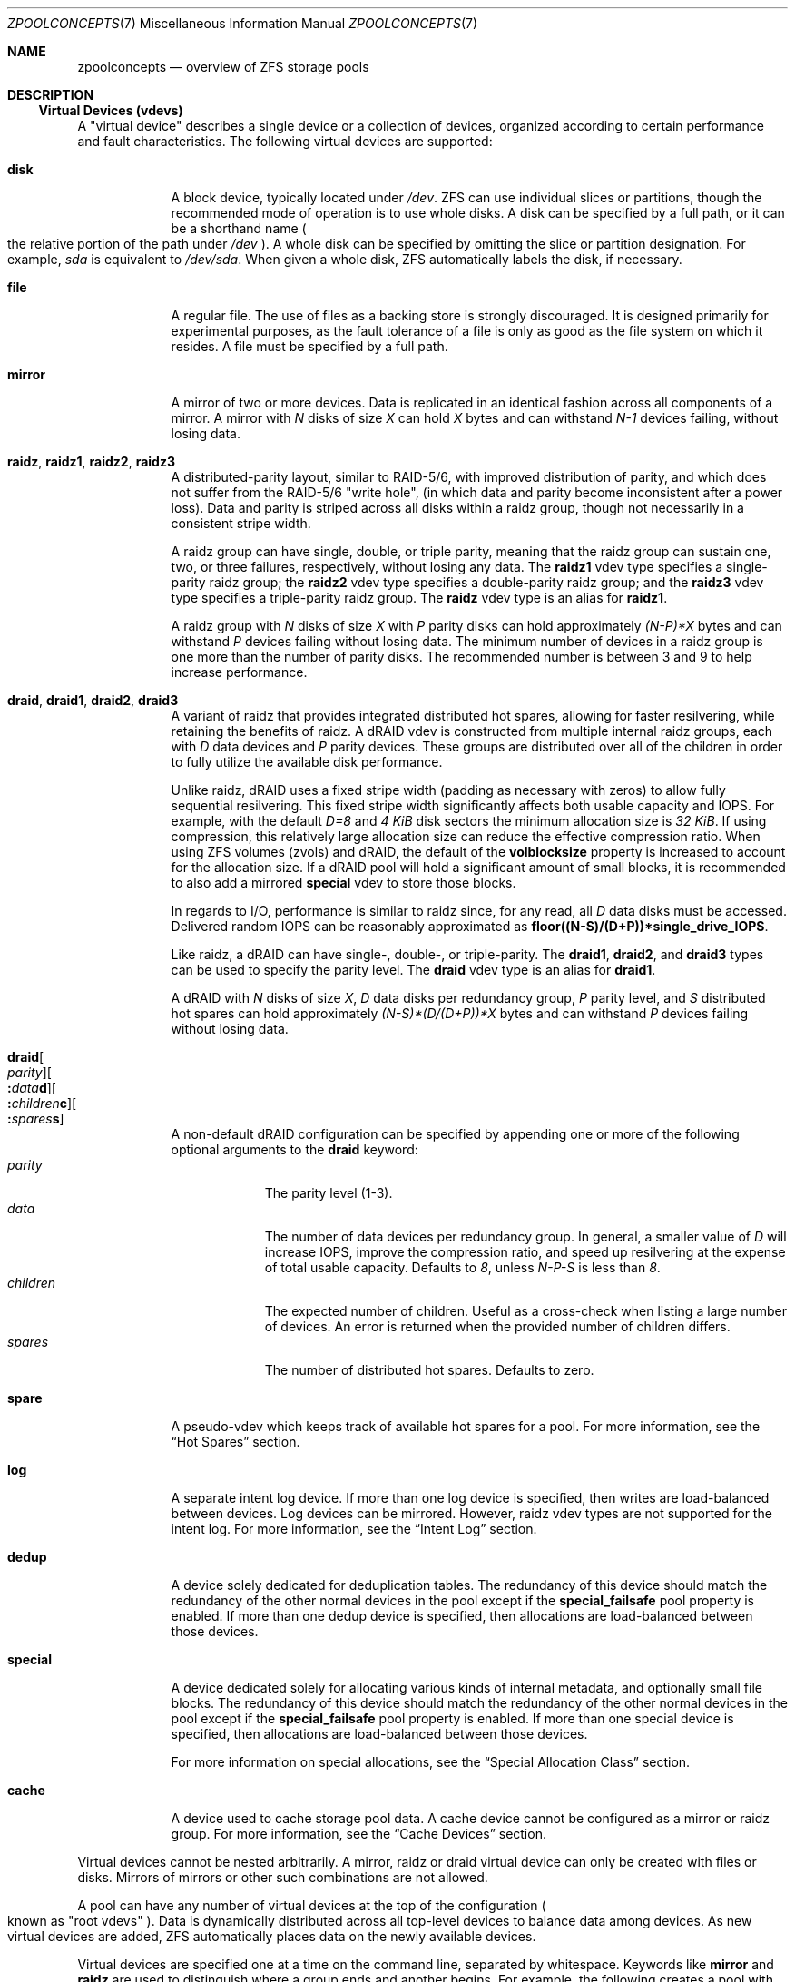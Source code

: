 .\"
.\" CDDL HEADER START
.\"
.\" The contents of this file are subject to the terms of the
.\" Common Development and Distribution License (the "License").
.\" You may not use this file except in compliance with the License.
.\"
.\" You can obtain a copy of the license at usr/src/OPENSOLARIS.LICENSE
.\" or https://opensource.org/licenses/CDDL-1.0.
.\" See the License for the specific language governing permissions
.\" and limitations under the License.
.\"
.\" When distributing Covered Code, include this CDDL HEADER in each
.\" file and include the License file at usr/src/OPENSOLARIS.LICENSE.
.\" If applicable, add the following below this CDDL HEADER, with the
.\" fields enclosed by brackets "[]" replaced with your own identifying
.\" information: Portions Copyright [yyyy] [name of copyright owner]
.\"
.\" CDDL HEADER END
.\"
.\" Copyright (c) 2007, Sun Microsystems, Inc. All Rights Reserved.
.\" Copyright (c) 2012, 2018 by Delphix. All rights reserved.
.\" Copyright (c) 2012 Cyril Plisko. All Rights Reserved.
.\" Copyright (c) 2017 Datto Inc.
.\" Copyright (c) 2018 George Melikov. All Rights Reserved.
.\" Copyright 2017 Nexenta Systems, Inc.
.\" Copyright (c) 2017 Open-E, Inc. All Rights Reserved.
.\"
.Dd April 7, 2023
.Dt ZPOOLCONCEPTS 7
.Os
.
.Sh NAME
.Nm zpoolconcepts
.Nd overview of ZFS storage pools
.
.Sh DESCRIPTION
.Ss Virtual Devices (vdevs)
A "virtual device" describes a single device or a collection of devices,
organized according to certain performance and fault characteristics.
The following virtual devices are supported:
.Bl -tag -width "special"
.It Sy disk
A block device, typically located under
.Pa /dev .
ZFS can use individual slices or partitions, though the recommended mode of
operation is to use whole disks.
A disk can be specified by a full path, or it can be a shorthand name
.Po the relative portion of the path under
.Pa /dev
.Pc .
A whole disk can be specified by omitting the slice or partition designation.
For example,
.Pa sda
is equivalent to
.Pa /dev/sda .
When given a whole disk, ZFS automatically labels the disk, if necessary.
.It Sy file
A regular file.
The use of files as a backing store is strongly discouraged.
It is designed primarily for experimental purposes, as the fault tolerance of a
file is only as good as the file system on which it resides.
A file must be specified by a full path.
.It Sy mirror
A mirror of two or more devices.
Data is replicated in an identical fashion across all components of a mirror.
A mirror with
.Em N No disks of size Em X No can hold Em X No bytes and can withstand Em N-1
devices failing, without losing data.
.It Sy raidz , raidz1 , raidz2 , raidz3
A distributed-parity layout, similar to RAID-5/6, with improved distribution of
parity, and which does not suffer from the RAID-5/6
.Qq write hole ,
.Pq in which data and parity become inconsistent after a power loss .
Data and parity is striped across all disks within a raidz group, though not
necessarily in a consistent stripe width.
.Pp
A raidz group can have single, double, or triple parity, meaning that the
raidz group can sustain one, two, or three failures, respectively, without
losing any data.
The
.Sy raidz1
vdev type specifies a single-parity raidz group; the
.Sy raidz2
vdev type specifies a double-parity raidz group; and the
.Sy raidz3
vdev type specifies a triple-parity raidz group.
The
.Sy raidz
vdev type is an alias for
.Sy raidz1 .
.Pp
A raidz group with
.Em N No disks of size Em X No with Em P No parity disks can hold approximately
.Em (N-P)*X No bytes and can withstand Em P No devices failing without losing data .
The minimum number of devices in a raidz group is one more than the number of
parity disks.
The recommended number is between 3 and 9 to help increase performance.
.It Sy draid , draid1 , draid2 , draid3
A variant of raidz that provides integrated distributed hot spares, allowing
for faster resilvering, while retaining the benefits of raidz.
A dRAID vdev is constructed from multiple internal raidz groups, each with
.Em D No data devices and Em P No parity devices .
These groups are distributed over all of the children in order to fully
utilize the available disk performance.
.Pp
Unlike raidz, dRAID uses a fixed stripe width (padding as necessary with
zeros) to allow fully sequential resilvering.
This fixed stripe width significantly affects both usable capacity and IOPS.
For example, with the default
.Em D=8 No and Em 4 KiB No disk sectors the minimum allocation size is Em 32 KiB .
If using compression, this relatively large allocation size can reduce the
effective compression ratio.
When using ZFS volumes (zvols) and dRAID, the default of the
.Sy volblocksize
property is increased to account for the allocation size.
If a dRAID pool will hold a significant amount of small blocks, it is
recommended to also add a mirrored
.Sy special
vdev to store those blocks.
.Pp
In regards to I/O, performance is similar to raidz since, for any read, all
.Em D No data disks must be accessed .
Delivered random IOPS can be reasonably approximated as
.Sy floor((N-S)/(D+P))*single_drive_IOPS .
.Pp
Like raidz, a dRAID can have single-, double-, or triple-parity.
The
.Sy draid1 ,
.Sy draid2 ,
and
.Sy draid3
types can be used to specify the parity level.
The
.Sy draid
vdev type is an alias for
.Sy draid1 .
.Pp
A dRAID with
.Em N No disks of size Em X , D No data disks per redundancy group , Em P
.No parity level, and Em S No distributed hot spares can hold approximately
.Em (N-S)*(D/(D+P))*X No bytes and can withstand Em P
devices failing without losing data.
.It Sy draid Ns Oo Ar parity Oc Ns Oo Sy \&: Ns Ar data Ns Sy d Oc Ns Oo Sy \&: Ns Ar children Ns Sy c Oc Ns Oo Sy \&: Ns Ar spares Ns Sy s Oc
A non-default dRAID configuration can be specified by appending one or more
of the following optional arguments to the
.Sy draid
keyword:
.Bl -tag -compact -width "children"
.It Ar parity
The parity level (1-3).
.It Ar data
The number of data devices per redundancy group.
In general, a smaller value of
.Em D No will increase IOPS, improve the compression ratio ,
and speed up resilvering at the expense of total usable capacity.
Defaults to
.Em 8 , No unless Em N-P-S No is less than Em 8 .
.It Ar children
The expected number of children.
Useful as a cross-check when listing a large number of devices.
An error is returned when the provided number of children differs.
.It Ar spares
The number of distributed hot spares.
Defaults to zero.
.El
.It Sy spare
A pseudo-vdev which keeps track of available hot spares for a pool.
For more information, see the
.Sx Hot Spares
section.
.It Sy log
A separate intent log device.
If more than one log device is specified, then writes are load-balanced between
devices.
Log devices can be mirrored.
However, raidz vdev types are not supported for the intent log.
For more information, see the
.Sx Intent Log
section.
.It Sy dedup
A device solely dedicated for deduplication tables.
The redundancy of this device should match the redundancy of the other normal
devices in the pool except if the
.Sy special_failsafe
pool property is enabled.
If more than one dedup device is specified, then
allocations are load-balanced between those devices.
.It Sy special
A device dedicated solely for allocating various kinds of internal metadata,
and optionally small file blocks.
The redundancy of this device should match the redundancy of the other normal
devices in the pool except if the
.Sy special_failsafe
pool property is enabled.
If more than one special device is specified, then
allocations are load-balanced between those devices.
.Pp
For more information on special allocations, see the
.Sx Special Allocation Class
section.
.It Sy cache
A device used to cache storage pool data.
A cache device cannot be configured as a mirror or raidz group.
For more information, see the
.Sx Cache Devices
section.
.El
.Pp
Virtual devices cannot be nested arbitrarily.
A mirror, raidz or draid virtual device can only be created with files or disks.
Mirrors of mirrors or other such combinations are not allowed.
.Pp
A pool can have any number of virtual devices at the top of the configuration
.Po known as
.Qq root vdevs
.Pc .
Data is dynamically distributed across all top-level devices to balance data
among devices.
As new virtual devices are added, ZFS automatically places data on the newly
available devices.
.Pp
Virtual devices are specified one at a time on the command line,
separated by whitespace.
Keywords like
.Sy mirror No and Sy raidz
are used to distinguish where a group ends and another begins.
For example, the following creates a pool with two root vdevs,
each a mirror of two disks:
.Dl # Nm zpool Cm create Ar mypool Sy mirror Ar sda sdb Sy mirror Ar sdc sdd
.
.Ss Device Failure and Recovery
ZFS supports a rich set of mechanisms for handling device failure and data
corruption.
All metadata and data is checksummed, and ZFS automatically repairs bad data
from a good copy, when corruption is detected.
.Pp
In order to take advantage of these features, a pool must make use of some form
of redundancy, using either mirrored or raidz groups.
While ZFS supports running in a non-redundant configuration, where each root
vdev is simply a disk or file, this is strongly discouraged.
A single case of bit corruption can render some or all of your data unavailable.
.Pp
A pool's health status is described by one of three states:
.Sy online , degraded , No or Sy faulted .
An online pool has all devices operating normally.
A degraded pool is one in which one or more devices have failed, but the data is
still available due to a redundant configuration.
A faulted pool has corrupted metadata, or one or more faulted devices, and
insufficient replicas to continue functioning.
.Pp
The health of the top-level vdev, such as a mirror or raidz device,
is potentially impacted by the state of its associated vdevs
or component devices.
A top-level vdev or component device is in one of the following states:
.Bl -tag -width "DEGRADED"
.It Sy DEGRADED
One or more top-level vdevs is in the degraded state because one or more
component devices are offline.
Sufficient replicas exist to continue functioning.
.Pp
One or more component devices is in the degraded or faulted state, but
sufficient replicas exist to continue functioning.
The underlying conditions are as follows:
.Bl -bullet -compact
.It
The number of checksum errors or slow I/Os exceeds acceptable levels and the
device is degraded as an indication that something may be wrong.
ZFS continues to use the device as necessary.
.It
The number of I/O errors exceeds acceptable levels.
The device could not be marked as faulted because there are insufficient
replicas to continue functioning.
.El
.It Sy FAULTED
One or more top-level vdevs is in the faulted state because one or more
component devices are offline.
Insufficient replicas exist to continue functioning.
.Pp
One or more component devices is in the faulted state, and insufficient
replicas exist to continue functioning.
The underlying conditions are as follows:
.Bl -bullet -compact
.It
The device could be opened, but the contents did not match expected values.
.It
The number of I/O errors exceeds acceptable levels and the device is faulted to
prevent further use of the device.
.El
.It Sy OFFLINE
The device was explicitly taken offline by the
.Nm zpool Cm offline
command.
.It Sy ONLINE
The device is online and functioning.
.It Sy REMOVED
The device was physically removed while the system was running.
Device removal detection is hardware-dependent and may not be supported on all
platforms.
.It Sy UNAVAIL
The device could not be opened.
If a pool is imported when a device was unavailable, then the device will be
identified by a unique identifier instead of its path since the path was never
correct in the first place.
.El
.Pp
Checksum errors represent events where a disk returned data that was expected
to be correct, but was not.
In other words, these are instances of silent data corruption.
The checksum errors are reported in
.Nm zpool Cm status
and
.Nm zpool Cm events .
When a block is stored redundantly, a damaged block may be reconstructed
(e.g. from raidz parity or a mirrored copy).
In this case, ZFS reports the checksum error against the disks that contained
damaged data.
If a block is unable to be reconstructed (e.g. due to 3 disks being damaged
in a raidz2 group), it is not possible to determine which disks were silently
corrupted.
In this case, checksum errors are reported for all disks on which the block
is stored.
.Pp
If a device is removed and later re-attached to the system,
ZFS attempts to bring the device online automatically.
Device attachment detection is hardware-dependent
and might not be supported on all platforms.
.
.Ss Hot Spares
ZFS allows devices to be associated with pools as
.Qq hot spares .
These devices are not actively used in the pool.
But, when an active device
fails, it is automatically replaced by a hot spare.
To create a pool with hot spares, specify a
.Sy spare
vdev with any number of devices.
For example,
.Dl # Nm zpool Cm create Ar pool Sy mirror Ar sda sdb Sy spare Ar sdc sdd
.Pp
Spares can be shared across multiple pools, and can be added with the
.Nm zpool Cm add
command and removed with the
.Nm zpool Cm remove
command.
Once a spare replacement is initiated, a new
.Sy spare
vdev is created within the configuration that will remain there until the
original device is replaced.
At this point, the hot spare becomes available again, if another device fails.
.Pp
If a pool has a shared spare that is currently being used, the pool cannot be
exported, since other pools may use this shared spare, which may lead to
potential data corruption.
.Pp
Shared spares add some risk.
If the pools are imported on different hosts,
and both pools suffer a device failure at the same time,
both could attempt to use the spare at the same time.
This may not be detected, resulting in data corruption.
.Pp
An in-progress spare replacement can be cancelled by detaching the hot spare.
If the original faulted device is detached, then the hot spare assumes its
place in the configuration, and is removed from the spare list of all active
pools.
.Pp
The
.Sy draid
vdev type provides distributed hot spares.
These hot spares are named after the dRAID vdev they're a part of
.Po Sy draid1 Ns - Ns Ar 2 Ns - Ns Ar 3 No specifies spare Ar 3 No of vdev Ar 2 ,
.No which is a single parity dRAID Pc
and may only be used by that dRAID vdev.
Otherwise, they behave the same as normal hot spares.
.Pp
Spares cannot replace log devices.
.
.Ss Intent Log
The ZFS Intent Log (ZIL) satisfies POSIX requirements for synchronous
transactions.
For instance, databases often require their transactions to be on stable storage
devices when returning from a system call.
NFS and other applications can also use
.Xr fsync 2
to ensure data stability.
By default, the intent log is allocated from blocks within the main pool.
However, it might be possible to get better performance using separate intent
log devices such as NVRAM or a dedicated disk.
For example:
.Dl # Nm zpool Cm create Ar pool sda sdb Sy log Ar sdc
.Pp
Multiple log devices can also be specified, and they can be mirrored.
See the
.Sx EXAMPLES
section for an example of mirroring multiple log devices.
.Pp
Log devices can be added, replaced, attached, detached, and removed.
In addition, log devices are imported and exported as part of the pool
that contains them.
Mirrored devices can be removed by specifying the top-level mirror vdev.
.
.Ss Cache Devices
Devices can be added to a storage pool as
.Qq cache devices .
These devices provide an additional layer of caching between main memory and
disk.
For read-heavy workloads, where the working set size is much larger than what
can be cached in main memory, using cache devices allows much more of this
working set to be served from low latency media.
Using cache devices provides the greatest performance improvement for random
read-workloads of mostly static content.
.Pp
To create a pool with cache devices, specify a
.Sy cache
vdev with any number of devices.
For example:
.Dl # Nm zpool Cm create Ar pool sda sdb Sy cache Ar sdc sdd
.Pp
Cache devices cannot be mirrored or part of a raidz configuration.
If a read error is encountered on a cache device, that read I/O is reissued to
the original storage pool device, which might be part of a mirrored or raidz
configuration.
.Pp
The content of the cache devices is persistent across reboots and restored
asynchronously when importing the pool in L2ARC (persistent L2ARC).
This can be disabled by setting
.Sy l2arc_rebuild_enabled Ns = Ns Sy 0 .
For cache devices smaller than
.Em 1 GiB ,
ZFS does not write the metadata structures
required for rebuilding the L2ARC, to conserve space.
This can be changed with
.Sy l2arc_rebuild_blocks_min_l2size .
The cache device header
.Pq Em 512 B
is updated even if no metadata structures are written.
Setting
.Sy l2arc_headroom Ns = Ns Sy 0
will result in scanning the full-length ARC lists for cacheable content to be
written in L2ARC (persistent ARC).
If a cache device is added with
.Nm zpool Cm add ,
its label and header will be overwritten and its contents will not be
restored in L2ARC, even if the device was previously part of the pool.
If a cache device is onlined with
.Nm zpool Cm online ,
its contents will be restored in L2ARC.
This is useful in case of memory pressure,
where the contents of the cache device are not fully restored in L2ARC.
The user can off- and online the cache device when there is less memory
pressure, to fully restore its contents to L2ARC.
.
.Ss Pool checkpoint
Before starting critical procedures that include destructive actions
.Pq like Nm zfs Cm destroy ,
an administrator can checkpoint the pool's state and, in the case of a
mistake or failure, rewind the entire pool back to the checkpoint.
Otherwise, the checkpoint can be discarded when the procedure has completed
successfully.
.Pp
A pool checkpoint can be thought of as a pool-wide snapshot and should be used
with care as it contains every part of the pool's state, from properties to vdev
configuration.
Thus, certain operations are not allowed while a pool has a checkpoint.
Specifically, vdev removal/attach/detach, mirror splitting, and
changing the pool's GUID.
Adding a new vdev is supported, but in the case of a rewind it will have to be
added again.
Finally, users of this feature should keep in mind that scrubs in a pool that
has a checkpoint do not repair checkpointed data.
.Pp
To create a checkpoint for a pool:
.Dl # Nm zpool Cm checkpoint Ar pool
.Pp
To later rewind to its checkpointed state, you need to first export it and
then rewind it during import:
.Dl # Nm zpool Cm export Ar pool
.Dl # Nm zpool Cm import Fl -rewind-to-checkpoint Ar pool
.Pp
To discard the checkpoint from a pool:
.Dl # Nm zpool Cm checkpoint Fl d Ar pool
.Pp
Dataset reservations (controlled by the
.Sy reservation No and Sy refreservation
properties) may be unenforceable while a checkpoint exists, because the
checkpoint is allowed to consume the dataset's reservation.
Finally, data that is part of the checkpoint but has been freed in the
current state of the pool won't be scanned during a scrub.
.
.Ss Special Allocation Class
Allocations in the special class are dedicated to specific block types.
By default, this includes all metadata, the indirect blocks of user data, and
any deduplication tables.
The class can also be provisioned to accept small file blocks.
.Pp
A pool must always have at least one normal
.Pq non- Ns Sy dedup Ns /- Ns Sy special
vdev before
other devices can be assigned to the special class.
If the
.Sy special
class becomes full, then allocations intended for it
will spill back into the normal class.
.Pp
Deduplication tables can be excluded from the special class by unsetting the
.Sy zfs_ddt_data_is_special
ZFS module parameter.
.Pp
Inclusion of small file blocks in the special class is opt-in.
Each dataset can control the size of small file blocks allowed
in the special class by setting the
.Sy special_small_blocks
property to nonzero.
See
.Xr zfsprops 7
for more info on this property.
